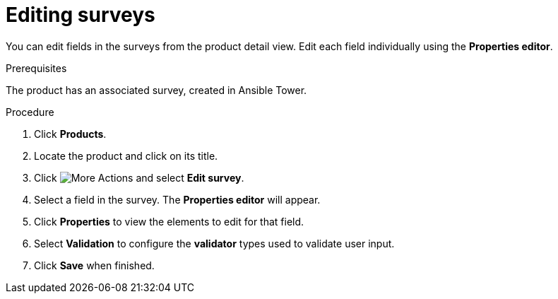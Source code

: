 [id="proc-editing-surveys_{context}"]

= Editing surveys

You can edit fields in the surveys from the product detail view. Edit each field individually using the *Properties editor*.

.Prerequisites

The product has an associated survey, created in Ansible Tower.

.Procedure

. Click *Products*.
. Locate the product and click on its title.
. Click image:more_actions.png[More Actions] and select *Edit survey*.
. Select a field in the survey. The *Properties editor* will appear.
. Click *Properties* to view the elements to edit for that field.
. Select *Validation* to configure the *validator* types used to validate user input.
. Click *Save* when finished.
